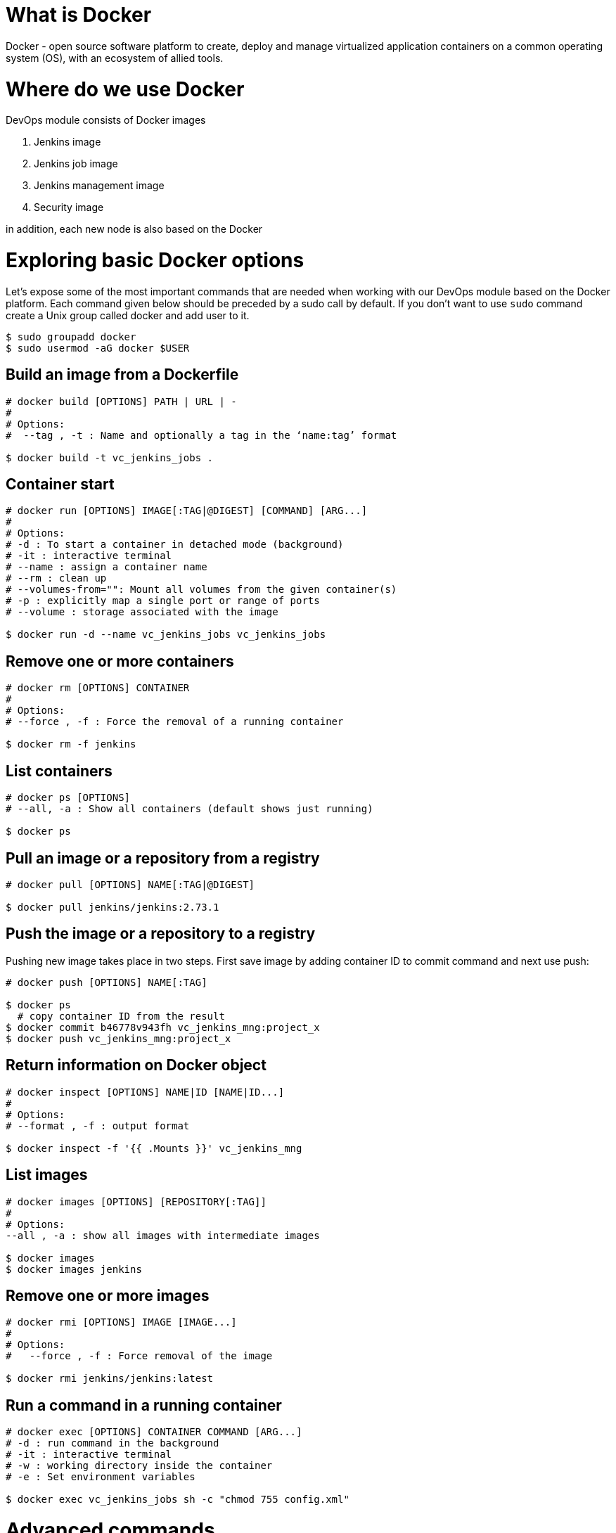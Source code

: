 = What is Docker

Docker - open source software platform to create, deploy and manage virtualized application containers on a common operating system (OS), with an ecosystem of allied tools.

= Where do we use Docker

DevOps module consists of Docker images

1. Jenkins image
2. Jenkins job image
3. Jenkins management image
4. Security image

in addition, each new node is also based on the Docker

= Exploring basic Docker options

Let’s expose some of the most important commands that are needed when working with our DevOps module based on the Docker platform. Each command given below should be preceded by a sudo call by default. If you don’t want to use `sudo` command create a Unix group called docker and add user to it.

----
$ sudo groupadd docker
$ sudo usermod -aG docker $USER
----

== Build an image from a Dockerfile

----
# docker build [OPTIONS] PATH | URL | -
# 
# Options:
#  --tag , -t : Name and optionally a tag in the ‘name:tag’ format

$ docker build -t vc_jenkins_jobs .
----

== Container start

----
# docker run [OPTIONS] IMAGE[:TAG|@DIGEST] [COMMAND] [ARG...]
#
# Options:
# -d : To start a container in detached mode (background)
# -it : interactive terminal
# --name : assign a container name
# --rm : clean up
# --volumes-from="": Mount all volumes from the given container(s)
# -p : explicitly map a single port or range of ports
# --volume : storage associated with the image

$ docker run -d --name vc_jenkins_jobs vc_jenkins_jobs
----

== Remove one or more containers

----
# docker rm [OPTIONS] CONTAINER
#
# Options:
# --force , -f : Force the removal of a running container

$ docker rm -f jenkins
----

== List containers

----
# docker ps [OPTIONS]
# --all, -a : Show all containers (default shows just running)

$ docker ps
----

== Pull an image or a repository from a registry

----
# docker pull [OPTIONS] NAME[:TAG|@DIGEST]

$ docker pull jenkins/jenkins:2.73.1
----

== Push the image or a repository to a registry

Pushing new image takes place in two steps. First save image by adding container ID to commit command and next use push:

----
# docker push [OPTIONS] NAME[:TAG]

$ docker ps
  # copy container ID from the result
$ docker commit b46778v943fh vc_jenkins_mng:project_x
$ docker push vc_jenkins_mng:project_x
----

== Return information on Docker object

----
# docker inspect [OPTIONS] NAME|ID [NAME|ID...]
#
# Options:
# --format , -f : output format

$ docker inspect -f '{{ .Mounts }}' vc_jenkins_mng
----

== List images

----
# docker images [OPTIONS] [REPOSITORY[:TAG]]
#
# Options:
--all , -a : show all images with intermediate images

$ docker images
$ docker images jenkins
----

== Remove one or more images

----
# docker rmi [OPTIONS] IMAGE [IMAGE...]
#
# Options:
#   --force , -f : Force removal of the image

$ docker rmi jenkins/jenkins:latest
----

== Run a command in a running container

----
# docker exec [OPTIONS] CONTAINER COMMAND [ARG...]
# -d : run command in the background
# -it : interactive terminal
# -w : working directory inside the container
# -e : Set environment variables

$ docker exec vc_jenkins_jobs sh -c "chmod 755 config.xml"
----

= Advanced commands

== Remove dangling images

----
$ docker rmi $(docker images -f dangling=true -q) 
----

== Remove all images

----
$ docker rmi $(docker images -a -q) 
----

== Removing images according to a pattern

----
$ docker images | grep "pattern" | awk '{print $2}' | xargs docker rm 
----

== Remove all exited containers

----
$ docker rm $(docker ps -a -f status=exited -q) 
----

== Remove all stopped containers

----
$ docker rm $(docker ps --no-trunc -aq) 
----

== Remove containers according to a pattern

----
$ docker ps -a | grep "pattern" | awk '{print $1}' | xargs docker rmi 
----

== Remove dangling volumes

----
$ docker volume rm $(docker volume ls -f dangling=true -q) 
----